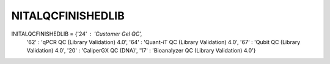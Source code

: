NITALQCFINISHEDLIB
==================

INITALQCFINISHEDLIB = {'24' : 'Customer Gel QC',
    '62' : 'qPCR QC (Library Validation) 4.0',
    '64' : 'Quant-iT QC (Library Validation) 4.0',
    '67' : 'Qubit QC (Library Validation) 4.0',
    '20' : 'CaliperGX QC (DNA)',
    '17' : 'Bioanalyzer QC (Library Validation) 4.0'}
